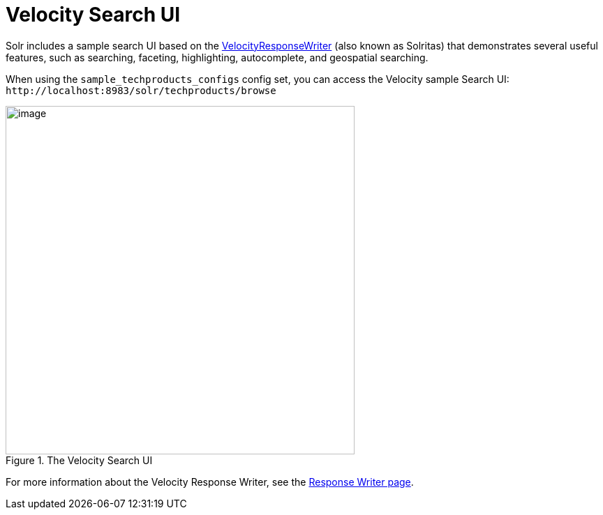 = Velocity Search UI
:page-shortname: velocity-search-ui
:page-permalink: velocity-search-ui.html

Solr includes a sample search UI based on the <<response-writers.adoc#ResponseWriters-VelocityResponseWriter,VelocityResponseWriter>> (also known as Solritas) that demonstrates several useful features, such as searching, faceting, highlighting, autocomplete, and geospatial searching.

When using the `sample_techproducts_configs` config set, you can access the Velocity sample Search UI: `\http://localhost:8983/solr/techproducts/browse`

.The Velocity Search UI
image::images/velocity-search-ui/techproducts_browse.png[image,width=500]

For more information about the Velocity Response Writer, see the <<response-writers.adoc#ResponseWriters-VelocityResponseWriter,Response Writer page>>.
